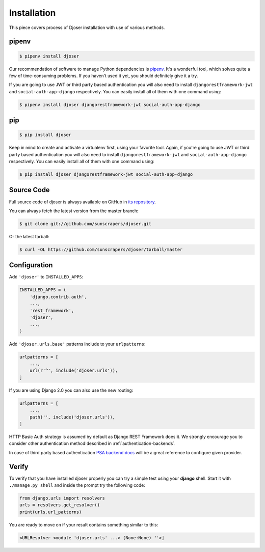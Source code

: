 .. _installation:

============
Installation
============

This piece covers process of Djoser installation with use of various methods.

------
pipenv
------

.. code-block:: bash

    $ pipenv install djoser


Our recommendation of software to manage Python dependencies is
`pipenv <https://docs.pipenv.org/>`_. It's a wonderful tool, which solves
quite a few of time-consuming problems. If you haven't used it yet, you should
definitely give it a try.

If you are going to use JWT or third party based authentication you will also
need to install ``djangorestframework-jwt`` and ``social-auth-app-django``
respectively. You can easily install all of them with one command using:

.. code-block:: bash

    $ pipenv install djoser djangorestframework-jwt social-auth-app-django

---
pip
---

.. code-block:: bash

    $ pip install djoser


Keep in mind to create and activate a virtualenv first, using your favorite tool.
Again, if you're going to use JWT or third party based authentication you will
also need to install ``djangorestframework-jwt`` and ``social-auth-app-django``
respectively. You can easily install all of them with one command using:

.. code-block:: bash

    $ pip install djoser djangorestframework-jwt social-auth-app-django

-----------
Source Code
-----------

Full source code of djoser is always available on GitHub in
`its repository <https://github.com/sunscrapers/djoser>`_.

You can always fetch the latest version from the master branch:

.. code-block:: bash

    $ git clone git://github.com/sunscrapers/djoser.git

Or the latest tarball:

.. code-block:: bash

    $ curl -OL https://github.com/sunscrapers/djoser/tarball/master

-------------
Configuration
-------------

Add ``'djoser'`` to ``INSTALLED_APPS``:

.. code-block:: python

    INSTALLED_APPS = (
        'django.contrib.auth',
        ...,
        'rest_framework',
        'djoser',
        ...,
    )

Add ``'djoser.urls.base'`` patterns include to your ``urlpatterns``:

.. code-block:: python

    urlpatterns = [
        ...,
        url(r'^', include('djoser.urls')),
    ]

If you are using Django 2.0 you can also use the new routing:

.. code-block:: python

    urlpatterns = [
        ...,
        path('', include('djoser.urls')),
    ]

HTTP Basic Auth strategy is assumed by default as Django REST Framework does it.
We strongly encourage you to consider other authentication method described in
:ref:`authentication-backends`.

In case of third party based authentication
`PSA backend docs <https://python-social-auth.readthedocs.io/en/latest/backends/index.html#social-backends>`_
will be a great reference to configure given provider.

------
Verify
------

To verify that you have installed djoser properly you can try a simple test
using your **django** shell. Start it with ``./manage.py shell`` and inside
the prompt try the following code:

.. code-block:: python

    from django.urls import resolvers
    urls = resolvers.get_resolver()
    print(urls.url_patterns)

You are ready to move on if your result contains something similar to this:

.. code-block:: python

    <URLResolver <module 'djoser.urls' ...> (None:None) ''>]
